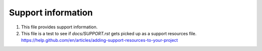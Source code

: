 Support information
===================


1. This file provides support information.
2. This file is a test to see if `docs/SUPPORT.rst` gets picked up as a support resources file. https://help.github.com/en/articles/adding-support-resources-to-your-project
